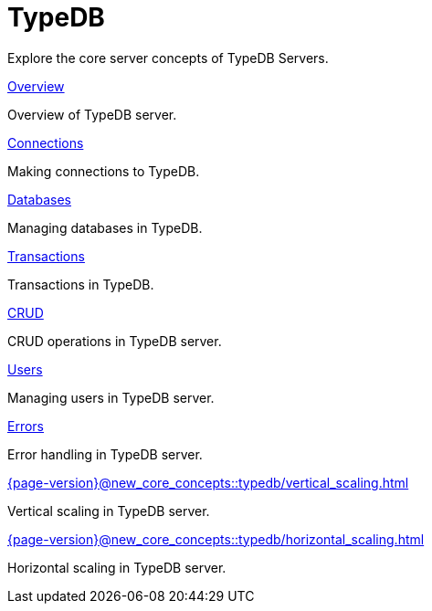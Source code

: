 = TypeDB

Explore the core server concepts of TypeDB Servers.

[cols-2]
--
.xref:{page-version}@new_core_concepts::typedb/overview.adoc[Overview]
[.clickable]
****
Overview of TypeDB server.
****

.xref:{page-version}@new_core_concepts::typedb/connections.adoc[Connections]
[.clickable]
****
Making connections to TypeDB.
****

.xref:{page-version}@new_core_concepts::typedb/databases.adoc[Databases]
[.clickable]
****
Managing databases in TypeDB.
****

.xref:{page-version}@new_core_concepts::typedb/transactions.adoc[Transactions]
[.clickable]
****
Transactions in TypeDB.
****

.xref:{page-version}@new_core_concepts::typedb/crud.adoc[CRUD]
[.clickable]
****
CRUD operations in TypeDB server.
****

.xref:{page-version}@new_core_concepts::typedb/users.adoc[Users]
[.clickable]
****
Managing users in TypeDB server.
****

.xref:{page-version}@new_core_concepts::typedb/errors.adoc[Errors]
[.clickable]
****
Error handling in TypeDB server.
****

.xref:{page-version}@new_core_concepts::typedb/vertical_scaling.adoc[]
[.clickable]
****
Vertical scaling in TypeDB server.
****

.xref:{page-version}@new_core_concepts::typedb/horizontal_scaling.adoc[]
[.clickable]
****
Horizontal scaling in TypeDB server.
****
--